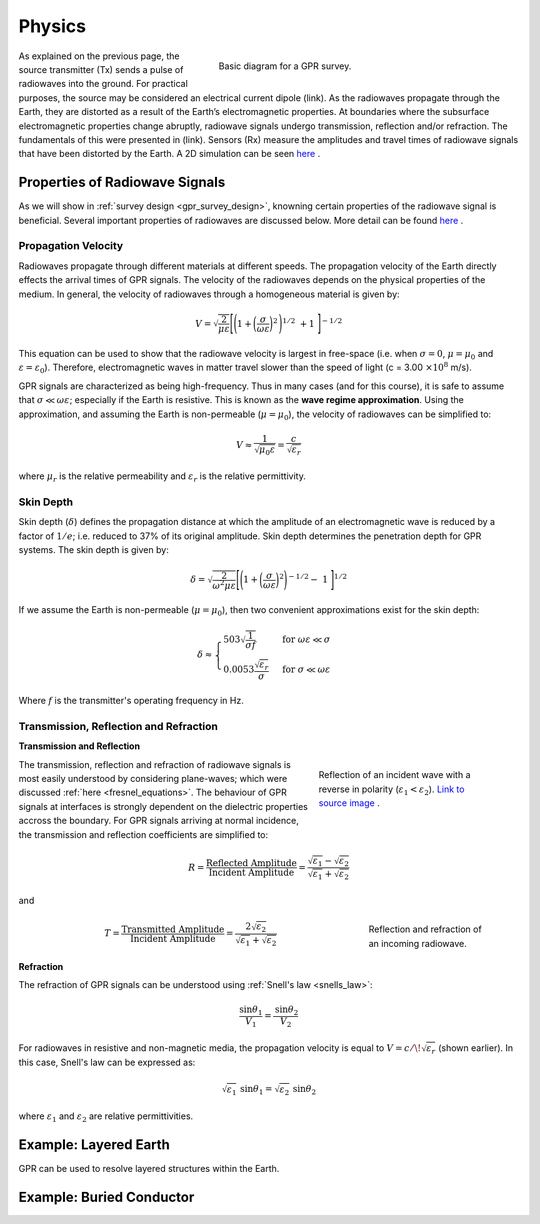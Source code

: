 .. _gpr_physics:

.. purpose::
	
	Here we discuss the physical principles in which GPR is founded.


Physics
=======

.. figure:: images/GPR_schematic_example.jpg
    :align: right
    :figwidth: 55%
    :name: fig_physics_GPR_schematic

    Basic diagram for a GPR survey.

As explained on the previous page, the source transmitter (Tx) sends a pulse of radiowaves into the ground. For practical purposes, the source may be considered an electrical current dipole (link). As the radiowaves propagate through the Earth, they are distorted as a result of the Earth’s electromagnetic properties. At boundaries where the subsurface electromagnetic properties change abruptly, radiowave signals undergo transmission, reflection and/or refraction. The fundamentals of this were presented in (link). Sensors (Rx) measure the amplitudes and travel times of radiowave signals that have been distorted by the Earth. A 2D simulation can be seen `here <https://www.youtube.com/watch?v=eqfgP4qVK4s>`__ .

Properties of Radiowave Signals
-------------------------------

As we will show in :ref:`survey design <gpr_survey_design>`, knowning certain properties of the radiowave signal is beneficial. Several important properties of radiowaves are discussed below. More detail can be found `here <http://gpg.geosci.xyz/content/GPR/GPR_fundamental_principles.html>`__ .

Propagation Velocity
********************

Radiowaves propagate through different materials at different speeds.
The propagation velocity of the Earth directly effects the arrival times of GPR signals.
The velocity of the radiowaves depends on the physical properties of the medium.
In general, the velocity of radiowaves through a homogeneous material is given by:

.. math::
    V = \sqrt{\frac{2}{\mu \varepsilon}} \Bigg [ \Bigg ( 1 + \bigg ( \frac{\sigma}{\omega \varepsilon} \bigg )^2 \, \Bigg )^{1/2} \; + 1 \; \Bigg ]^{-1/2}

This equation can be used to show that the radiowave velocity is largest in free-space (i.e. when :math:`\sigma = 0`, :math:`\mu = \mu_0` and :math:`\varepsilon = \varepsilon_0`).
Therefore, electromagnetic waves in matter travel slower than the speed of light (c = 3.00 :math:`\times 10^8` m/s).

GPR signals are characterized as being high-frequency.
Thus in many cases (and for this course), it is safe to assume that :math:`\sigma \ll \omega \varepsilon`; especially if the Earth is resistive.
This is known as the **wave regime approximation**.
Using the approximation, and assuming the Earth is non-permeable (:math:`\mu = \mu_0`), the velocity of radiowaves can be simplified to:

.. math::
    V \approx \frac{1}{\sqrt{\mu_0 \varepsilon}} = \frac{c}{\sqrt{\varepsilon_r}}

where :math:`\mu_r` is the relative permeability and :math:`\varepsilon_r` is the relative permittivity.

Skin Depth
**********

Skin depth (:math:`\delta`) defines the propagation distance at which the amplitude of an electromagnetic wave is reduced by a factor of :math:`1/e`; i.e. reduced to 37\% of its original amplitude. Skin depth determines the penetration depth for GPR systems. The skin depth is given by:

.. math::
    \delta = \sqrt{\frac{2}{\omega^2 \mu \varepsilon}} \Bigg [ \Bigg ( 1 + \bigg ( \frac{\sigma}{\omega \varepsilon} \bigg )^2 \Bigg )^{-1/2} - \; 1 \; \Bigg ]^{1/2} 

If we assume the Earth is non-permeable (:math:`\mu = \mu_0`), then two convenient approximations exist for the skin depth:

.. math::
	\delta \approx \begin{cases} 503 \sqrt{\dfrac{1}{\sigma f}} \; \; &\textrm{for} \; \; \omega \varepsilon \ll \sigma \\ 0.0053 \dfrac{\sqrt{\varepsilon_r}}{\sigma}  \; \; &\textrm{for} \; \; \sigma \ll \omega \varepsilon \end{cases}

Where :math:`f` is the transmitter's operating frequency in Hz.


Transmission, Reflection and Refraction
***************************************

**Transmission and Reflection**

.. figure:: images/normal_incidence_reflection.gif
    :align: right
    :figwidth: 35%
    
    Reflection of an incident wave with a reverse in polarity (:math:`\varepsilon_1 <\varepsilon_2`). `Link to source image <https://commons.wikimedia.org/wiki/File:Partial_transmittance.gif>`__ .

The transmission, reflection and refraction of radiowave signals is most easily understood by considering plane-waves; which were discussed :ref:`here <fresnel_equations>`. The behaviour of GPR signals at interfaces is strongly dependent on the dielectric properties accross the boundary. For GPR signals arriving at normal incidence, the transmission and reflection coefficients are simplified to:

.. math::
    R = \frac{\textrm{Reflected Amplitude}}{\textrm{Incident Amplitude}} = \frac{\sqrt{\varepsilon_1} - \sqrt{\varepsilon_2}}{\sqrt{\varepsilon_1} + \sqrt{\varepsilon_2}}

and

.. figure:: images/GPR_refraction.png
    :align: right
    :figwidth: 25%

    Reflection and refraction of an incoming radiowave.

.. math::
    T = \frac{\textrm{Transmitted Amplitude}}{\textrm{Incident Amplitude}} = \frac{2 \sqrt{\varepsilon_2}}{\sqrt{\varepsilon_1} + \sqrt{\varepsilon_2}}

**Refraction**

The refraction of GPR signals can be understood using :ref:`Snell's law <snells_law>`: 

.. math::
    \frac{\textrm{sin}\theta_1}{V_1} = \frac{\textrm{sin}\theta_2}{V_2}


For radiowaves in resistive and non-magnetic media, the propagation velocity is equal to :math:`V = c/ \! \sqrt{\varepsilon_r}` (shown earlier).
In this case, Snell's law can be expressed as:

.. math::
    \sqrt{\varepsilon_1} \, \textrm{sin}\theta_1 = \sqrt{\varepsilon_2} \, \textrm{sin}\theta_2

where :math:`\varepsilon_1` and :math:`\varepsilon_2` are relative permittivities.



Example: Layered Earth
----------------------

GPR can be used to resolve layered structures within the Earth. 



Example: Buried Conductor
-------------------------










